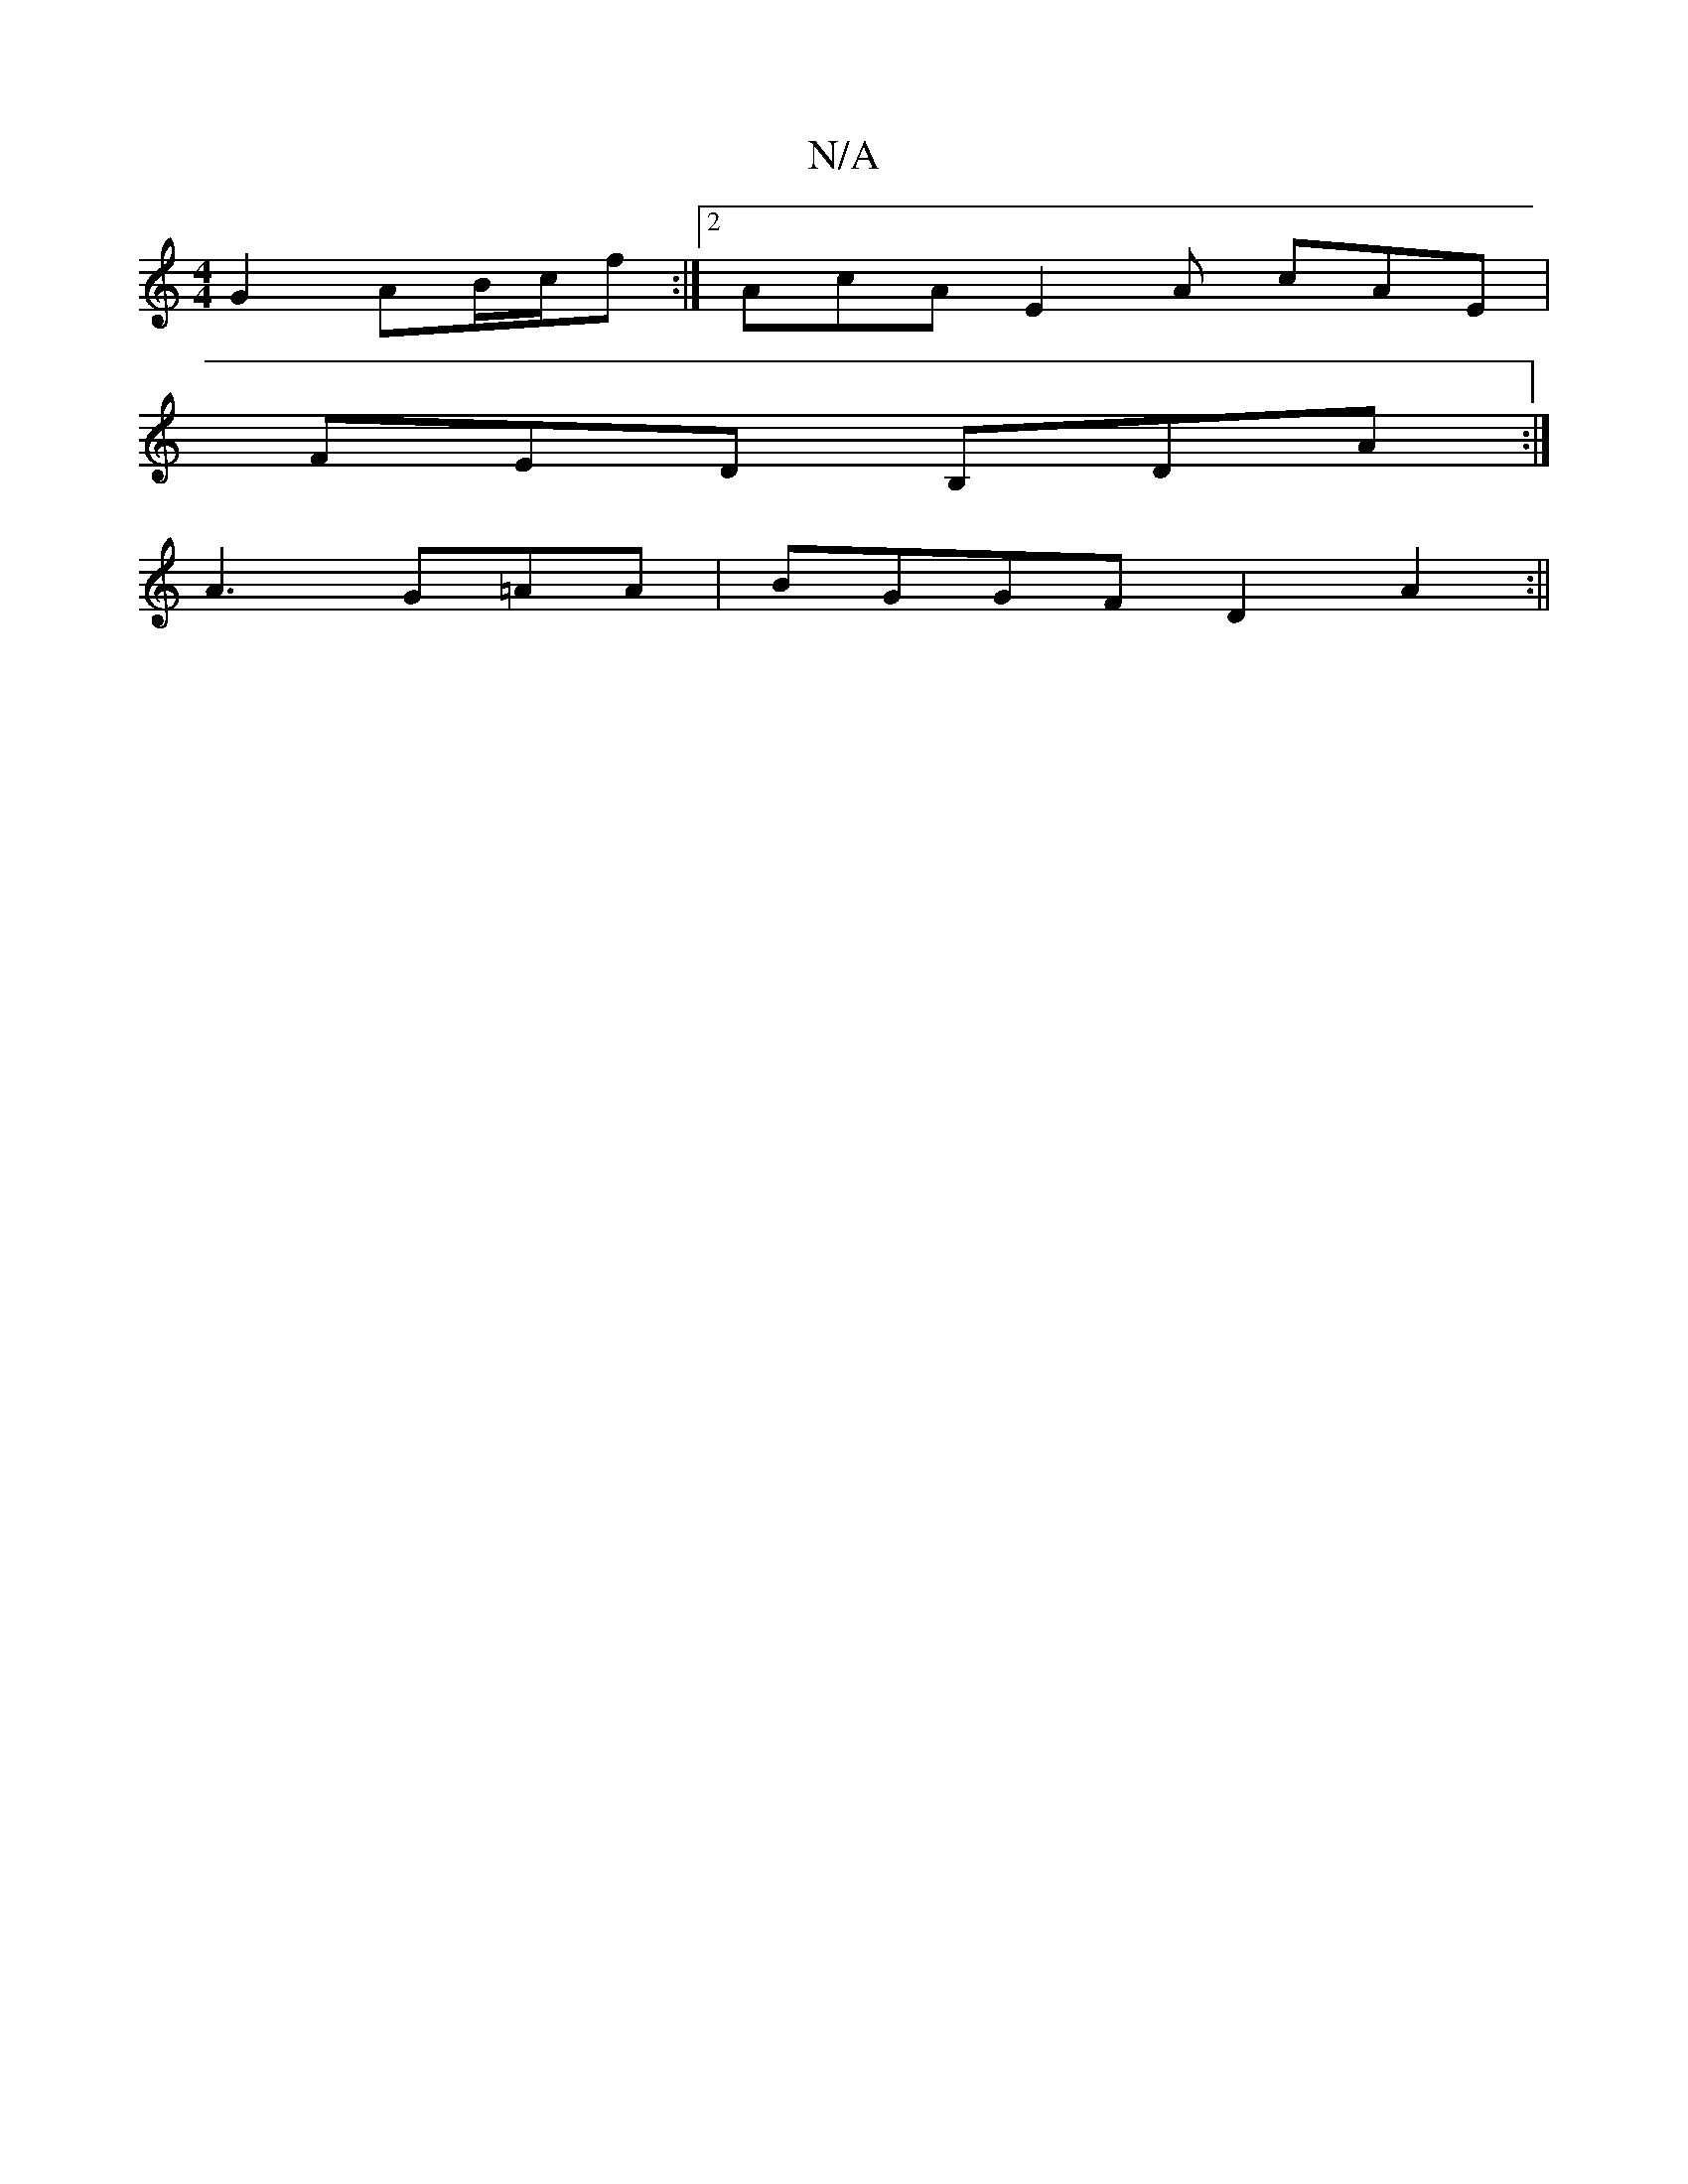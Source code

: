 X:1
T:N/A
M:4/4
R:N/A
K:Cmajor
2 G2 AB/c/f :|2 AcA E2A cAE|
FED B,DA:|
A3 G=AA | BGGF D2A2 :||

A/B/A d/2A/2[G2] E2|_D3 DE|1 [BAG2 G2 G2] | (FE) Gc AG EA ||
|:B3d efec|de ^dc (3Bcd ef
g2gf |
ggfe (3dcB A ||

|:E2E D2:|2 d6||
|:A2 c